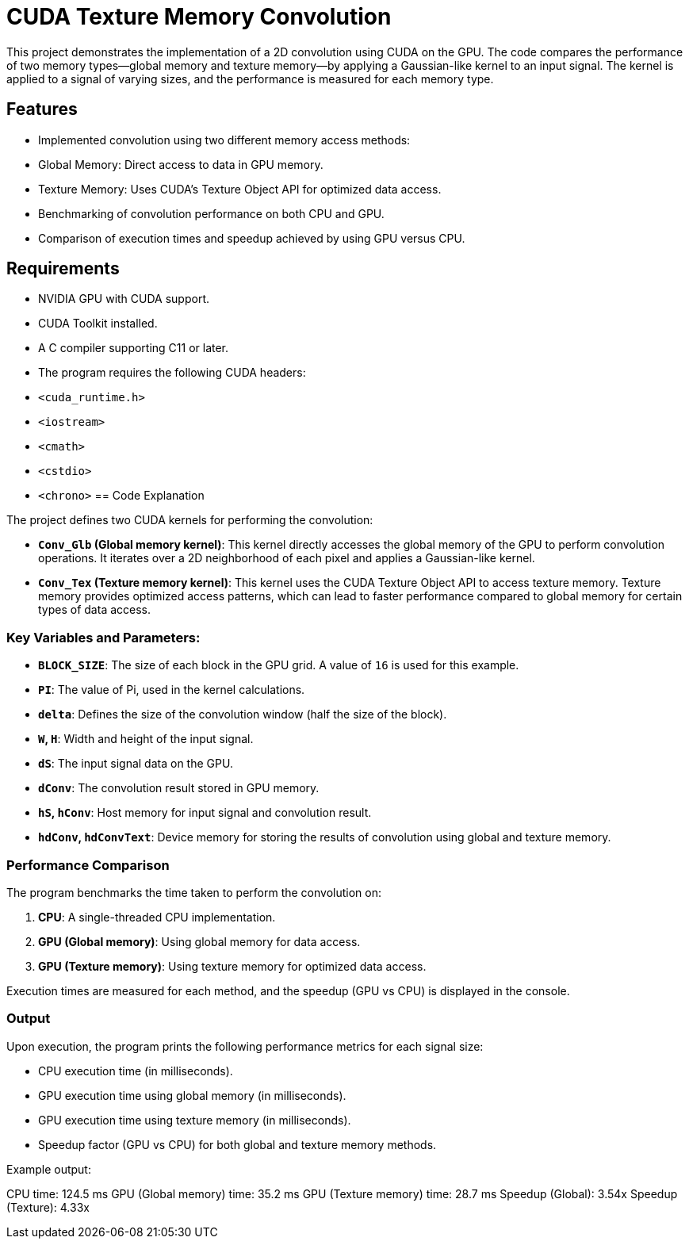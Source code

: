 = CUDA Texture Memory Convolution

This project demonstrates the implementation of a 2D convolution using CUDA on the GPU. The code compares the performance of two memory types—global memory and texture memory—by applying a Gaussian-like kernel to an input signal. The kernel is applied to a signal of varying sizes, and the performance is measured for each memory type.

== Features

- Implemented convolution using two different memory access methods:
  - Global Memory: Direct access to data in GPU memory.
  - Texture Memory: Uses CUDA's Texture Object API for optimized data access.
- Benchmarking of convolution performance on both CPU and GPU.
- Comparison of execution times and speedup achieved by using GPU versus CPU.

== Requirements

- NVIDIA GPU with CUDA support.
- CUDA Toolkit installed.
- A C++ compiler supporting C++11 or later.
- The program requires the following CUDA headers:
  - `<cuda_runtime.h>`
  - `<iostream>`
  - `<cmath>`
  - `<cstdio>`
  - `<chrono>`
== Code Explanation

The project defines two CUDA kernels for performing the convolution:

- **`Conv_Glb` (Global memory kernel)**: This kernel directly accesses the global memory of the GPU to perform convolution operations. It iterates over a 2D neighborhood of each pixel and applies a Gaussian-like kernel.

- **`Conv_Tex` (Texture memory kernel)**: This kernel uses the CUDA Texture Object API to access texture memory. Texture memory provides optimized access patterns, which can lead to faster performance compared to global memory for certain types of data access.

### Key Variables and Parameters:

- **`BLOCK_SIZE`**: The size of each block in the GPU grid. A value of `16` is used for this example.
- **`PI`**: The value of Pi, used in the kernel calculations.
- **`delta`**: Defines the size of the convolution window (half the size of the block).
- **`W`, `H`**: Width and height of the input signal.
- **`dS`**: The input signal data on the GPU.
- **`dConv`**: The convolution result stored in GPU memory.
- **`hS`, `hConv`**: Host memory for input signal and convolution result.
- **`hdConv`, `hdConvText`**: Device memory for storing the results of convolution using global and texture memory.

### Performance Comparison

The program benchmarks the time taken to perform the convolution on:

1. **CPU**: A single-threaded CPU implementation.
2. **GPU (Global memory)**: Using global memory for data access.
3. **GPU (Texture memory)**: Using texture memory for optimized data access.

Execution times are measured for each method, and the speedup (GPU vs CPU) is displayed in the console.

### Output

Upon execution, the program prints the following performance metrics for each signal size:

- CPU execution time (in milliseconds).
- GPU execution time using global memory (in milliseconds).
- GPU execution time using texture memory (in milliseconds).
- Speedup factor (GPU vs CPU) for both global and texture memory methods.

Example output:

CPU time: 124.5 ms 
GPU (Global memory) time: 35.2 ms 
GPU (Texture memory) time: 28.7 ms 
Speedup (Global): 3.54x 
Speedup (Texture): 4.33x

